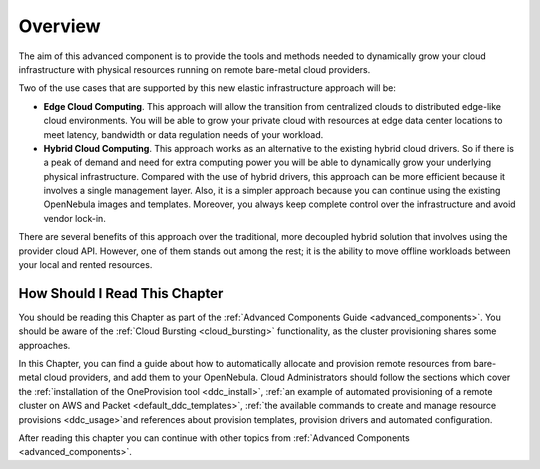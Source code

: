 .. _ddc_overview:

========
Overview
========

The aim of this advanced component is to provide the tools and methods needed to dynamically grow your cloud infrastructure with physical resources running on remote bare-metal cloud providers.

Two of the use cases that are supported by this new elastic infrastructure approach will be:

* **Edge Cloud Computing**. This approach will allow the transition from centralized clouds to distributed edge-like cloud environments. You will be able to grow your private cloud with resources at edge data center locations to meet latency, bandwidth or data regulation needs of your workload.
* **Hybrid Cloud Computing**. This approach works as an alternative to the existing hybrid cloud drivers. So if there is a peak of demand and need for extra computing power you will be able to dynamically grow your underlying physical infrastructure. Compared with the use of hybrid drivers, this approach can be more efficient because it involves a single management layer. Also, it is a simpler approach because you can continue using the existing OpenNebula images and templates. Moreover, you always keep complete control over the infrastructure and avoid vendor lock-in.

.. image:: /images/ddc_overview.png
    :width: 50%
    :align: center

There are several benefits of this approach over the traditional, more decoupled hybrid solution that involves using the provider cloud API. However, one of them stands out among the rest; it is the ability to move offline workloads between your local and rented resources.

How Should I Read This Chapter
==============================

You should be reading this Chapter as part of the :ref:`Advanced Components Guide <advanced_components>`. You should be aware of the :ref:`Cloud Bursting <cloud_bursting>` functionality, as the cluster provisioning shares some approaches.

In this Chapter, you can find a guide about how to automatically allocate and provision remote resources from bare-metal cloud providers, and add them to your OpenNebula. Cloud Administrators should follow the sections which cover the :ref:`installation of the OneProvision tool <ddc_install>`, :ref:`an example of automated provisioning of a remote cluster on AWS and Packet <default_ddc_templates>`, :ref:`the available commands to create and manage resource provisions <ddc_usage>`and references about provision templates, provision drivers and automated configuration.

After reading this chapter you can continue with other topics from :ref:`Advanced Components <advanced_components>`.
